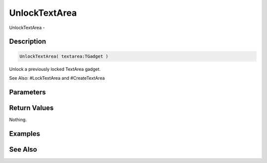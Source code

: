 .. _func_maxgui_text areas_unlocktextarea:

==============
UnlockTextArea
==============

UnlockTextArea - 

Description
===========

.. code-block:: blitzmax

    UnlockTextArea( textarea:TGadget )

Unlock a previously locked TextArea gadget.

See Also: #LockTextArea and #CreateTextArea

Parameters
==========

Return Values
=============

Nothing.

Examples
========

See Also
========



